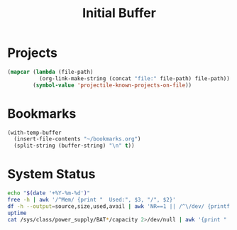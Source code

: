 #+TITLE: Initial Buffer

* Projects 
#+begin_src emacs-lisp :eval yes
(mapcar (lambda (file-path)
          (org-link-make-string (concat "file:" file-path) file-path))
        (symbol-value 'projectile-known-projects-on-file)) 
#+end_src

* Bookmarks
#+begin_src emacs-lisp :eval yes
(with-temp-buffer
  (insert-file-contents "~/bookmarks.org")
  (split-string (buffer-string) "\n" t)) 
#+end_src

* System Status
#+begin_src sh :results output
echo "$(date '+%Y-%m-%d')"
free -h | awk '/^Mem/ {print "  Used:", $3, "/", $2}'
df -h --output=source,size,used,avail | awk 'NR==1 || /^\/dev/ {printf "  %-10s %-10s %-10s %-10s\n", $1, $2, $3, $4}'
uptime
cat /sys/class/power_supply/BAT*/capacity 2>/dev/null | awk '{print "  Battery:", $1 "%"}'
#+end_src

